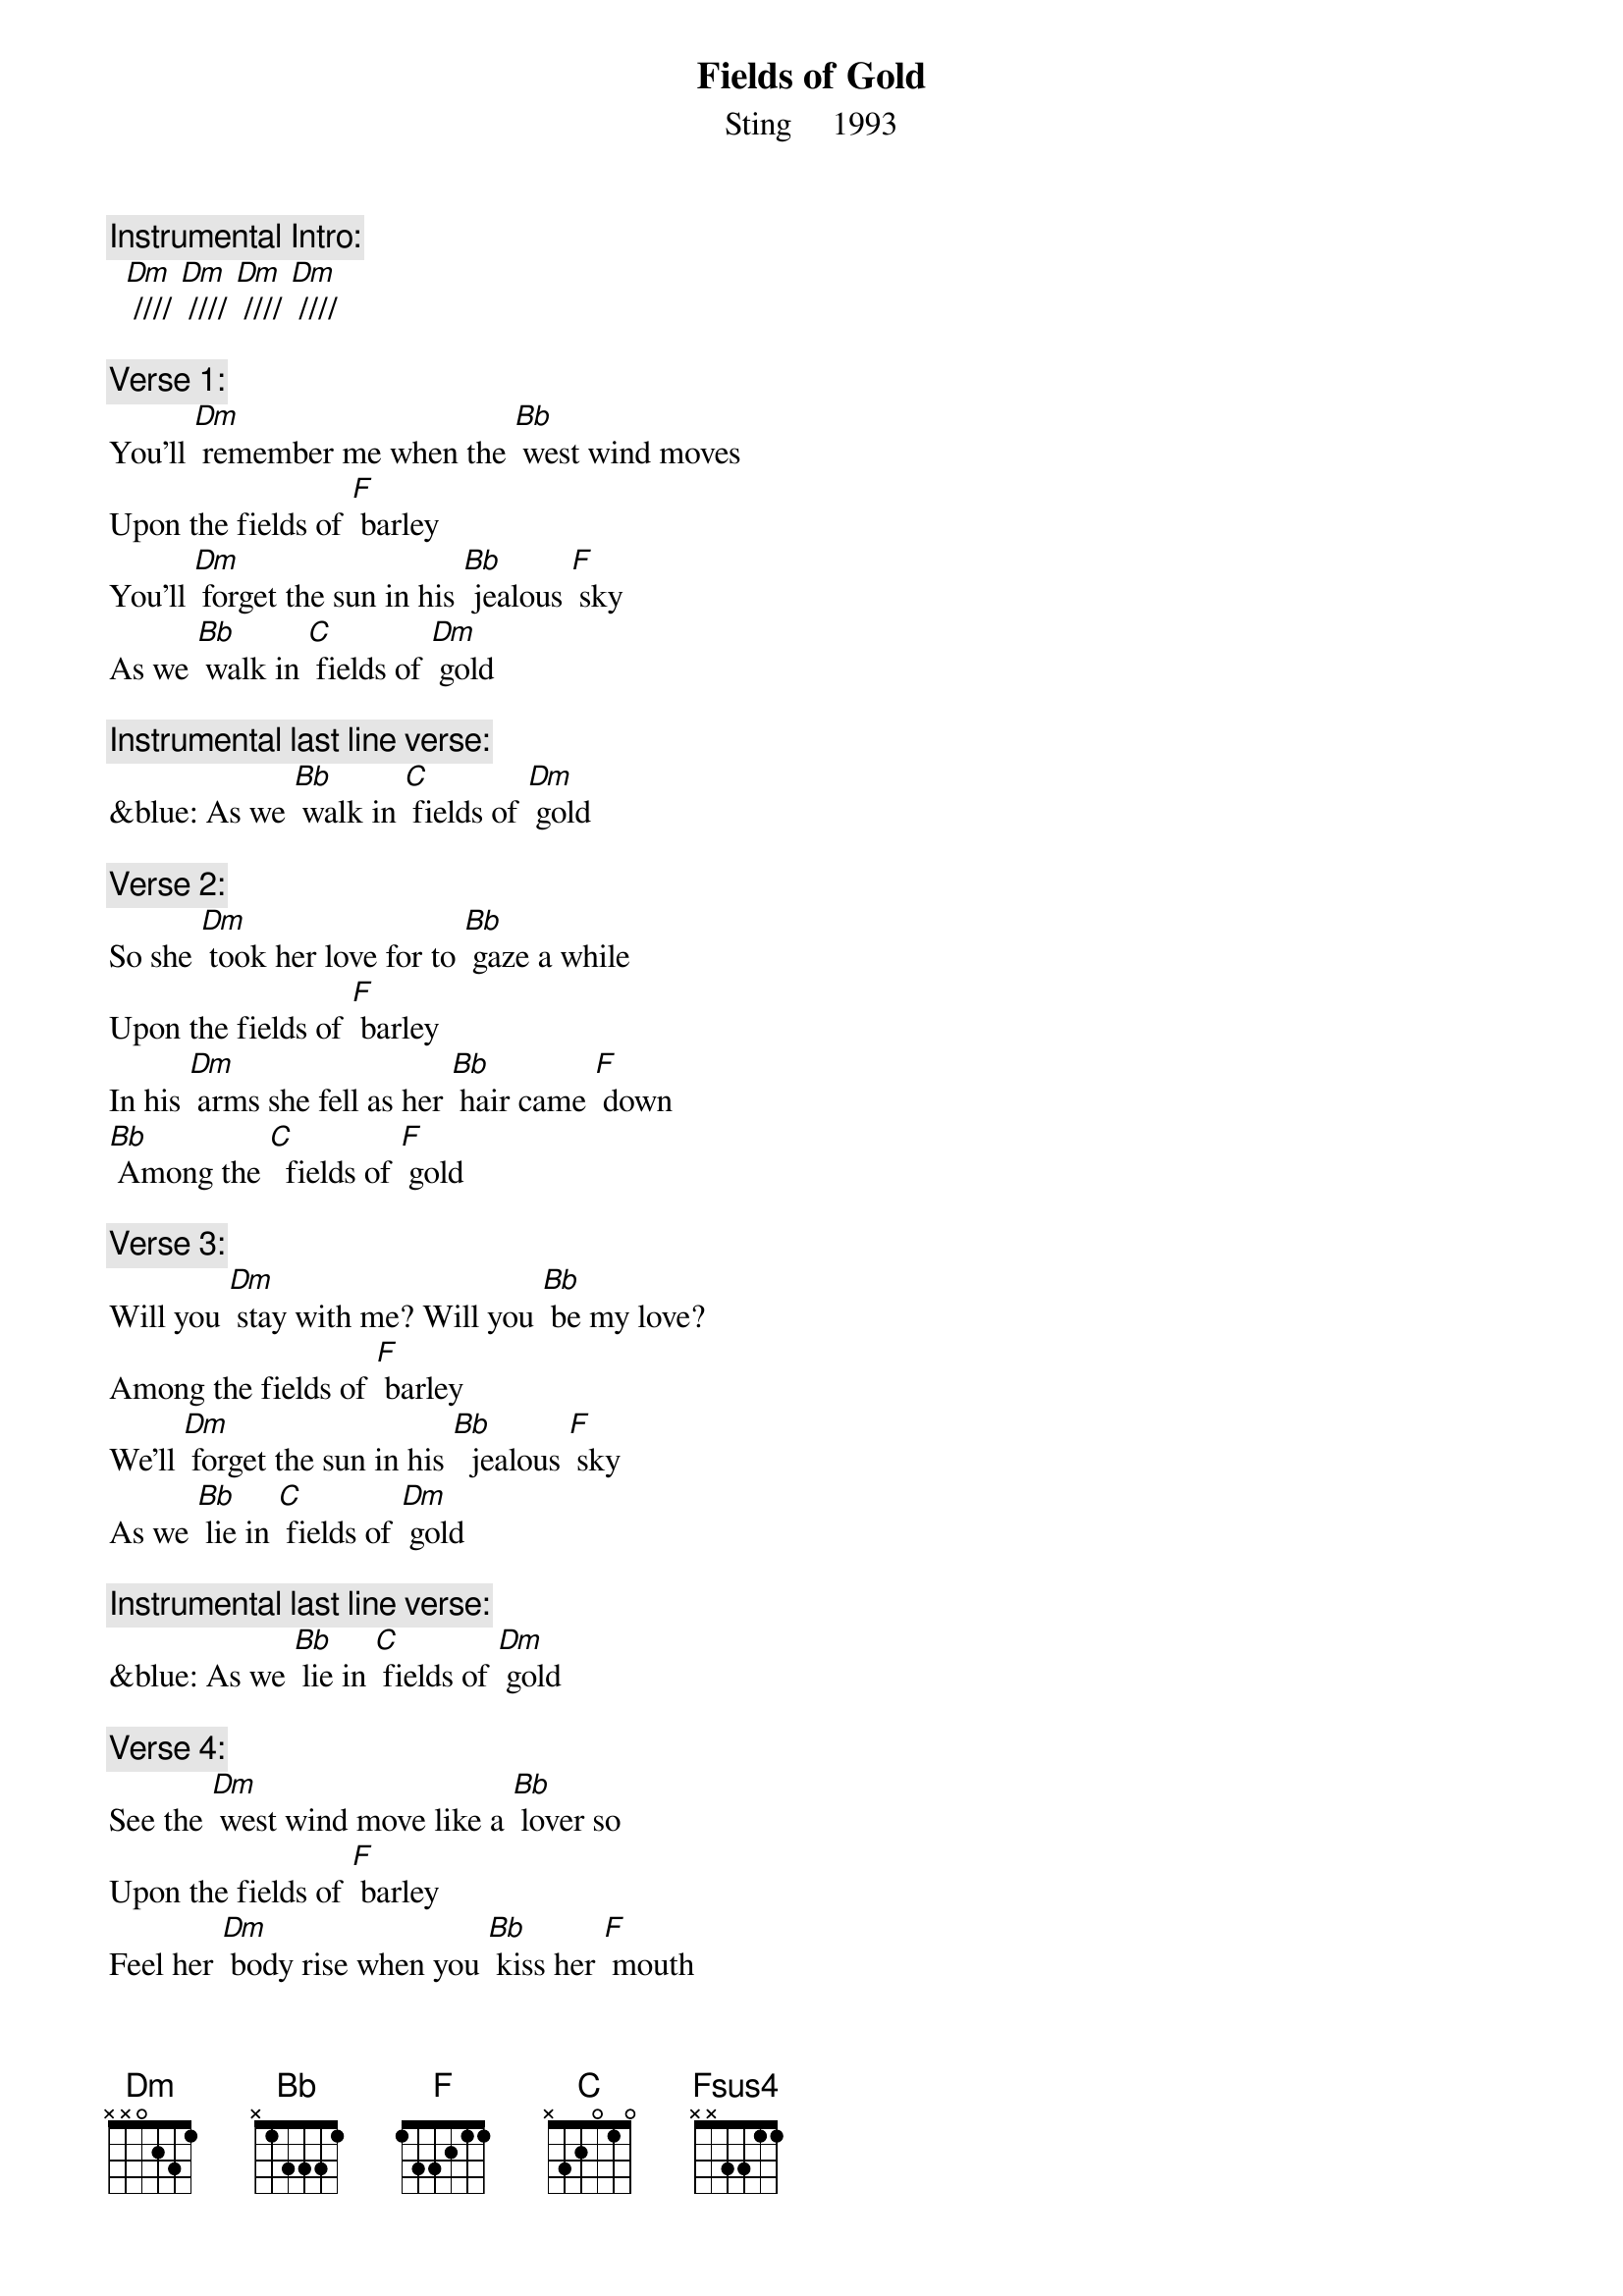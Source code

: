 {t: Fields of Gold}
{st: Sting     1993}

{c: Instrumental Intro:}
  [Dm] //// [Dm] //// [Dm] //// [Dm] //// 

{c: Verse 1:}
You'll [Dm] remember me when the [Bb] west wind moves
Upon the fields of [F] barley
You'll [Dm] forget the sun in his [Bb] jealous [F] sky
As we [Bb] walk in [C] fields of [Dm] gold

{c: Instrumental last line verse:}
&blue: As we [Bb] walk in [C] fields of [Dm] gold

{c: Verse 2:}
So she [Dm] took her love for to [Bb] gaze a while
Upon the fields of [F] barley
In his [Dm] arms she fell as her [Bb] hair came [F] down
[Bb] Among the [C]  fields of [F] gold

{c: Verse 3:}
Will you [Dm] stay with me? Will you [Bb] be my love?
Among the fields of [F] barley
We'll [Dm] forget the sun in his [Bb]  jealous [F] sky
As we [Bb] lie in [C] fields of [Dm] gold

{c: Instrumental last line verse:}
&blue: As we [Bb] lie in [C] fields of [Dm] gold 

{c: Verse 4:}
See the [Dm] west wind move like a [Bb] lover so
Upon the fields of [F] barley
Feel her [Dm] body rise when you [Bb] kiss her [F] mouth
[Bb] Among the [C] fields of [F] gold

{c: Bridge:}
[Fsus4] I never made [F] promises lightly
[Fsus4] And there have been [F] some that I've broken
[Fsus4] But I swear in the [F] days still left
We'll [Bb] walk in [C] fields of [F] gold
We'll [Bb] walk in [C] fields of [F] gold

{c: Instrumental Verse:}
&blue: You'll [Dm] remember me when the [Bb] west wind moves
&blue: Upon the fields of [F] barley
&blue: You'll [Dm] forget the sun in his [Bb] jealous [F] sky
&blue: As we [Bb] walk in [C] fields of [Dm] gold

{c: Verse 5:}
Many [Dm] years have passed since those [Bb] summer days
Among the fields of [F] barley
See the [Dm] children run as the [Bb] sun goes [F] down
[Bb] Among the [C] fields of [F] gold

{c: Verse 6:}
You'll [Dm] remember me when the [Bb] west wind moves
Upon the fields of [F] barley
You can [Dm] tell the sun in his [Bb]  jealous [F] sky
When we [Bb] walked in [C] fields of [F] gold
When we [Bb] walked in [C] fields of [F] gold
When we [Bb] walked in [C] fields of [F] gold

{c: Instrumental Outtro:}
[F]     [Fsus4]    [F]    [Fsus4]    [F]    [Fsus4]    [F]
